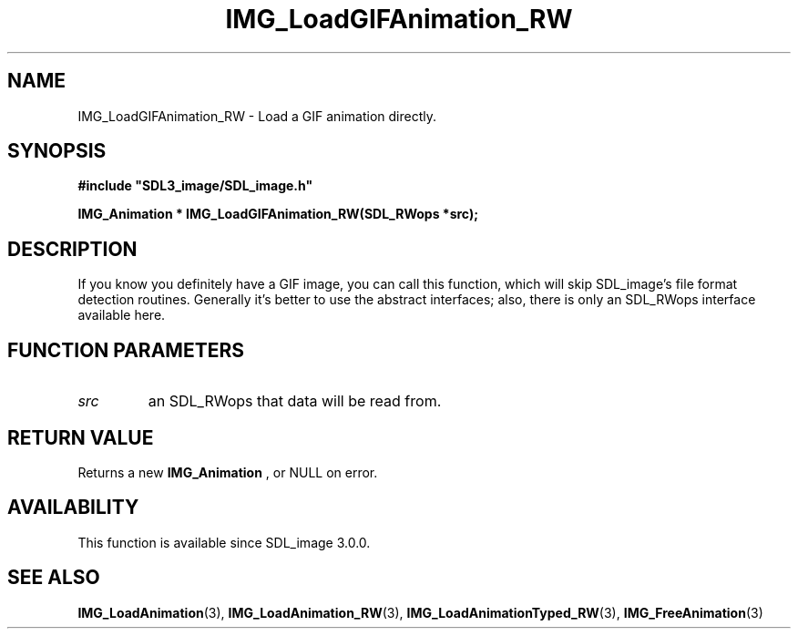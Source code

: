 .\" This manpage content is licensed under Creative Commons
.\"  Attribution 4.0 International (CC BY 4.0)
.\"   https://creativecommons.org/licenses/by/4.0/
.\" This manpage was generated from SDL_image's wiki page for IMG_LoadGIFAnimation_RW:
.\"   https://wiki.libsdl.org/SDL_image/IMG_LoadGIFAnimation_RW
.\" Generated with SDL/build-scripts/wikiheaders.pl
.\" Please report issues in this manpage's content at:
.\"   https://github.com/libsdl-org/sdlwiki/issues/new
.\" Please report issues in the generation of this manpage from the wiki at:
.\"   https://github.com/libsdl-org/SDL/issues/new?title=Misgenerated%20manpage%20for%20IMG_LoadGIFAnimation_RW
.\" SDL_image can be found at https://libsdl.org/projects/SDL_image
.de URL
\$2 \(laURL: \$1 \(ra\$3
..
.if \n[.g] .mso www.tmac
.TH IMG_LoadGIFAnimation_RW 3 "SDL_image 3.0.0" "SDL_image" "SDL_image3 FUNCTIONS"
.SH NAME
IMG_LoadGIFAnimation_RW \- Load a GIF animation directly\[char46]
.SH SYNOPSIS
.nf
.B #include \(dqSDL3_image/SDL_image.h\(dq
.PP
.BI "IMG_Animation * IMG_LoadGIFAnimation_RW(SDL_RWops *src);
.fi
.SH DESCRIPTION
If you know you definitely have a GIF image, you can call this function,
which will skip SDL_image's file format detection routines\[char46] Generally it's
better to use the abstract interfaces; also, there is only an SDL_RWops
interface available here\[char46]

.SH FUNCTION PARAMETERS
.TP
.I src
an SDL_RWops that data will be read from\[char46]
.SH RETURN VALUE
Returns a new 
.BR IMG_Animation
, or NULL on error\[char46]

.SH AVAILABILITY
This function is available since SDL_image 3\[char46]0\[char46]0\[char46]

.SH SEE ALSO
.BR IMG_LoadAnimation (3),
.BR IMG_LoadAnimation_RW (3),
.BR IMG_LoadAnimationTyped_RW (3),
.BR IMG_FreeAnimation (3)
